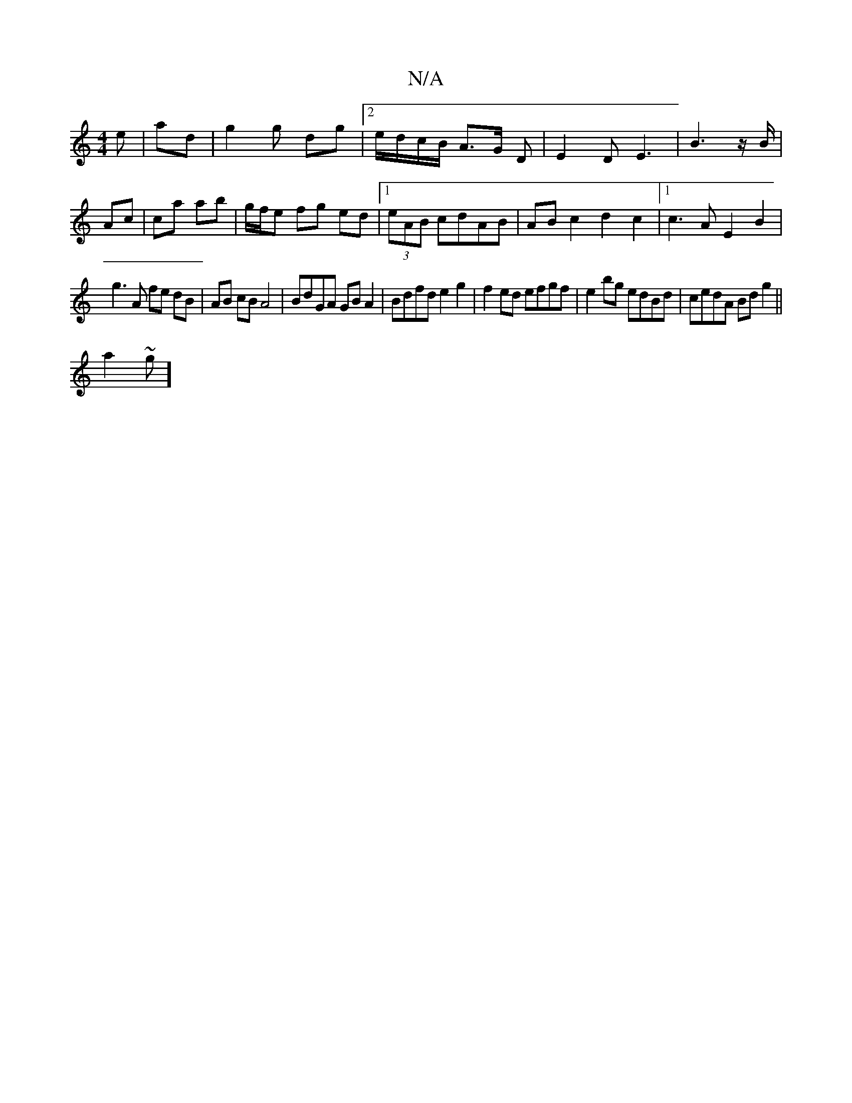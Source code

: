 X:1
T:N/A
M:4/4
R:N/A
K:Cmajor
 e | ad | g2 g dg |2 e/d/c/B/ A3/2G/2 D | E2D E3 |B3z/B/|
Ac | ca ab | g/f/e fg ed|1 (3eAB cdAB | ABc2d2 c2|1 c3A E2B2|
g3 A fe dB|AB cB A4|BdGA GBA2|Bdfd e2g2|f2ed efgf|e2 bg edBd|cedA Bdg2||
a2~g]2 